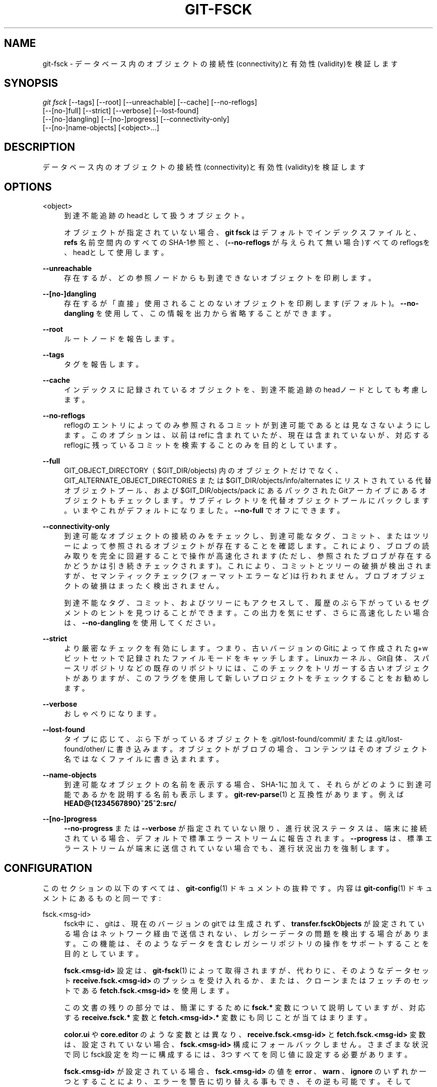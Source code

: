 '\" t
.\"     Title: git-fsck
.\"    Author: [FIXME: author] [see http://docbook.sf.net/el/author]
.\" Generator: DocBook XSL Stylesheets v1.79.1 <http://docbook.sf.net/>
.\"      Date: 12/10/2022
.\"    Manual: Git Manual
.\"    Source: Git 2.38.0.rc1.238.g4f4d434dc6.dirty
.\"  Language: English
.\"
.TH "GIT\-FSCK" "1" "12/10/2022" "Git 2\&.38\&.0\&.rc1\&.238\&.g" "Git Manual"
.\" -----------------------------------------------------------------
.\" * Define some portability stuff
.\" -----------------------------------------------------------------
.\" ~~~~~~~~~~~~~~~~~~~~~~~~~~~~~~~~~~~~~~~~~~~~~~~~~~~~~~~~~~~~~~~~~
.\" http://bugs.debian.org/507673
.\" http://lists.gnu.org/archive/html/groff/2009-02/msg00013.html
.\" ~~~~~~~~~~~~~~~~~~~~~~~~~~~~~~~~~~~~~~~~~~~~~~~~~~~~~~~~~~~~~~~~~
.ie \n(.g .ds Aq \(aq
.el       .ds Aq '
.\" -----------------------------------------------------------------
.\" * set default formatting
.\" -----------------------------------------------------------------
.\" disable hyphenation
.nh
.\" disable justification (adjust text to left margin only)
.ad l
.\" -----------------------------------------------------------------
.\" * MAIN CONTENT STARTS HERE *
.\" -----------------------------------------------------------------
.SH "NAME"
git-fsck \- データベース内のオブジェクトの接続性(connectivity)と有効性(validity)を検証します
.SH "SYNOPSIS"
.sp
.nf
\fIgit fsck\fR [\-\-tags] [\-\-root] [\-\-unreachable] [\-\-cache] [\-\-no\-reflogs]
         [\-\-[no\-]full] [\-\-strict] [\-\-verbose] [\-\-lost\-found]
         [\-\-[no\-]dangling] [\-\-[no\-]progress] [\-\-connectivity\-only]
         [\-\-[no\-]name\-objects] [<object>\&...]
.fi
.sp
.SH "DESCRIPTION"
.sp
データベース内のオブジェクトの接続性(connectivity)と有効性(validity)を検証します
.SH "OPTIONS"
.PP
<object>
.RS 4
到達不能追跡のheadとして扱うオブジェクト。
.sp
オブジェクトが指定されていない場合、
\fBgit fsck\fR
はデフォルトでインデックスファイルと、
\fBrefs\fR
名前空間内のすべてのSHA\-1参照と、(\fB\-\-no\-reflogs\fR
が与えられて無い場合)すべてのreflogsを、headとして使用します。
.RE
.PP
\fB\-\-unreachable\fR
.RS 4
存在するが、どの参照ノードからも到達できないオブジェクトを印刷します。
.RE
.PP
\fB\-\-[no\-]dangling\fR
.RS 4
存在するが「直接」使用されることのないオブジェクトを印刷します(デフォルト)。
\fB\-\-no\-dangling\fR
を使用して、この情報を出力から省略することができます。
.RE
.PP
\fB\-\-root\fR
.RS 4
ルートノードを報告します。
.RE
.PP
\fB\-\-tags\fR
.RS 4
タグを報告します。
.RE
.PP
\fB\-\-cache\fR
.RS 4
インデックスに記録されているオブジェクトを、到達不能追跡のheadノードとしても考慮します。
.RE
.PP
\fB\-\-no\-reflogs\fR
.RS 4
reflogのエントリによってのみ参照されるコミットが到達可能であるとは見なさないようにします。このオプションは、以前はrefに含まれていたが、現在は含まれていないが、対応するreflogに残っているコミットを検索することのみを目的としています。
.RE
.PP
\fB\-\-full\fR
.RS 4
GIT_OBJECT_DIRECTORY（$GIT_DIR/objects) 内のオブジェクトだけでなく、GIT_ALTERNATE_OBJECT_DIRECTORIES または $GIT_DIR/objects/info/alternates にリストされている代替オブジェクトプール、および $GIT_DIR/objects/pack にあるパックされたGitアーカイブにあるオブジェクトもチェックします。サブディレクトリを代替オブジェクトプールにパックします。いまやこれがデフォルトになりました。
\fB\-\-no\-full\fR
でオフにできます。
.RE
.PP
\fB\-\-connectivity\-only\fR
.RS 4
到達可能なオブジェクトの接続のみをチェックし、到達可能なタグ、コミット、またはツリーによって参照されるオブジェクトが存在することを確認します。これにより、ブロブの読み取りを完全に回避することで操作が高速化されます(ただし、参照されたブロブが存在するかどうかは引き続きチェックされます)。 これにより、コミットとツリーの破損が検出されますが、セマンティックチェック(フォーマットエラーなど)は行われません。ブロブオブジェクトの破損はまったく検出されません。
.sp
到達不能なタグ、コミット、およびツリーにもアクセスして、履歴のぶら下がっているセグメントのヒントを見つけることができます。この出力を気にせず、さらに高速化したい場合は、
\fB\-\-no\-dangling\fR
を使用してください。
.RE
.PP
\fB\-\-strict\fR
.RS 4
より厳密なチェックを有効にします。つまり、古いバージョンのGitによって作成された g+w ビットセットで記録されたファイルモードをキャッチします。Linuxカーネル、Git自体、スパースリポジトリなどの既存のリポジトリには、このチェックをトリガーする古いオブジェクトがありますが、このフラグを使用して新しいプロジェクトをチェックすることをお勧めします。
.RE
.PP
\fB\-\-verbose\fR
.RS 4
おしゃべりになります。
.RE
.PP
\fB\-\-lost\-found\fR
.RS 4
タイプに応じて、ぶら下がっているオブジェクトを \&.git/lost\-found/commit/ または \&.git/lost\-found/other/ に書き込みます。オブジェクトがブロブの場合、コンテンツはそのオブジェクト名ではなくファイルに書き込まれます。
.RE
.PP
\fB\-\-name\-objects\fR
.RS 4
到達可能なオブジェクトの名前を表示する場合、SHA\-1に加えて、それらがどのように到達可能であるかを説明する名前も表示します。
\fBgit-rev-parse\fR(1)
と互換性があります。 例えば
\fBHEAD@{1234567890}~25^2:src/\fR
.RE
.PP
\fB\-\-[no\-]progress\fR
.RS 4
\fB\-\-no\-progress\fR
または
\fB\-\-verbose\fR
が指定されていない限り、進行状況ステータスは、端末に接続されている場合、デフォルトで標準エラーストリームに報告されます。
\fB\-\-progress\fR
は、標準エラーストリームが端末に送信されていない場合でも、進行状況出力を強制します。
.RE
.SH "CONFIGURATION"
.sp
このセクションの以下のすべては、 \fBgit-config\fR(1) ドキュメントの抜粋です。 内容は \fBgit-config\fR(1) ドキュメント にあるものと同一です:
.PP
fsck\&.<msg\-id>
.RS 4
fsck中に、gitは、現在のバージョンのgitでは生成されず、
\fBtransfer\&.fsckObjects\fR
が設定されている場合はネットワーク経由で送信されない、レガシーデータの問題を検出する場合があります。この機能は、そのようなデータを含むレガシーリポジトリの操作をサポートすることを目的としています。
.sp
\fBfsck\&.<msg\-id>\fR
設定は、
\fBgit-fsck\fR(1)
によって取得されますが、代わりに、そのようなデータセット
\fBreceive\&.fsck\&.<msg\-id>\fR
のプッシュを受け入れるか、または、クローンまたはフェッチのセットである
\fBfetch\&.fsck\&.<msg\-id>\fR
を使用します。
.sp
この文書の残りの部分では、簡潔にするために
\fBfsck\&.*\fR
変数について説明していますが、対応する
\fBreceive\&.fsck\&.*\fR
変数と
\fBfetch\&.<msg\-id>\&.*\fR
変数にも同じことが当てはまります。
.sp
\fBcolor\&.ui\fR
や
\fBcore\&.editor\fR
のような変数とは異なり、
\fBreceive\&.fsck\&.<msg\-id>\fR
と
\fBfetch\&.fsck\&.<msg\-id>\fR
変数は、設定されていない場合、
\fBfsck\&.<msg\-id>\fR
構成にフォールバックしません。さまざまな状況で同じfsck設定を均一に構成するには、3つすべてを同じ値に設定する必要があります。
.sp
\fBfsck\&.<msg\-id>\fR
が設定されている場合、
\fBfsck\&.<msg\-id>\fR
の値を
\fBerror\fR
、
\fBwarn\fR
、\fBignore\fR
のいずれか一つとすることにより、エラーを警告に切り替える事もでき、その逆も可能です。そして
\fB<msg\-id>\fR
の部分はメッセージIDです。便利なように、fsckはエラー/警告メッセージの前にメッセージIDを付けます。たとえば「missingEmail: invalid author/committer line \- missing email」は、
\fBfsck\&.missingEmail = ignore\fR
を設定するとその問題が非表示になることを意味します。
.sp
一般に、これらの問題のあるオブジェクトが共有する破損の種類をリストして無視するのではなく、
\fBfsck\&.skipList\fR
に問題のある既存のオブジェクトを列挙することをお勧めします。前者を実行すると、同じ破損の新しいインスタンスが見過ごされる可能性があります。
.sp
不明な
\fBfsck\&.<msg\-id>\fR
値を設定すると、fsckが停止(die)しますが、
\fBreceive\&.fsck\&.<msg\-id>\fR
や
\fBfetch\&.fsck\&.<msg\-id>\fR
に対して同じことを行うと、gitは単に警告するだけです。
.RE
.PP
fsck\&.skipList
.RS 4
非致命的な理由により既に壊れている(broken)ことが分かっているため無視する必要があるオブジェクト名(1行につき1つの省略されてないSHA\-1)のリストへのパス。Git 2\&.20 以降では、コメント(\fB#\fR)文字から行末までと、空行と、先頭と末尾の空白(whitespace)は無視されます。それより古いバージョンでは1行につき1つのSHA\-1以外は全てエラーになります。
.sp
この機能は、無効なコミッターの電子メールアドレスなど、初期のコミットにもかかわらず、安全に無視できるエラーを含む、確立されたプロジェクトを受け入れる必要がある場合に役立ちます。 注意: この設定では、corruptオブジェクトをスキップすることはできません。
.sp
\fBfsck\&.<msg\-id>\fR
と同様に、この変数に対応する
\fBreceive\&.fsck\&.skipList\fR
派生と
\fBfetch\&.fsck\&.skipList\fR
派生があります。
.sp
\fBcolor\&.ui\fR
や
\fBcore\&.editor\fR
のような変数とは異なり、
\fBreceive\&.fsck\&.skipList\fR
変数と
\fBfetch\&.fsck\&.skipList\fR
変数は、設定されていない場合、
\fBfsck\&.skipList\fR
構成にフォールバックしません。さまざまな状況で同じfsck設定を均一に構成するには、3つすべてを同じ値に設定する必要があります。
.sp
古いバージョンのGit(2\&.20より前)では、オブジェクト名リストを並べ替える必要があることが文書化されています。これは必須ではなく、オブジェクト名は任意の順序で表示できますが、リストを読み取るときに、内部バイナリ検索実装の目的でリストが並べ替えられているかどうかを追跡しました。これにより、既に並べ替えられたリストでは作業を節約できます。膨大なリストがない限り、リストを事前に並べ替える必要はありませんでした。 Gitバージョン2\&.20以降では、代わりにハッシュ実装が使用されるため、リストを事前に並べ替える必要はありません。
.RE
.SH "DISCUSSION"
.sp
git\-fsckは、SHA\-1と一般的なオブジェクトの健全性をテストし、結果として得られる到達可能性とその他すべてを完全に追跡します。検出した破損(オブジェクトの欠落または不良)を出力し、 \fB\-\-unreachable\fR フラグを使用すると、存在するが指定されたheadノード(または上記デフォルト達)のいずれからも到達できないオブジェクトも出力します。
.sp
つまり、それは、あなたのバックアップや、他のアーカイブで見つけなければならない破損したオブジェクトです(つまり、あなたは、それらを削除して、他の誰かが破損したオブジェクトを持っていることを期待して、他のサイトと「rsync」を実行できます)。
.sp
core\&.commitGraph が true の場合、 commit\-graph ファイルも「git commit\-graph verify」を使用して検査されます。 \fBgit-commit-graph\fR(1) を参照してください。
.SH "EXTRACTED DIAGNOSTICS"
.PP
unreachable <type> <object>
.RS 4
<type> というタイプである <object> というオブジェクトは、表示されるツリーまたはコミットのいずれにおいても、実際には直接または間接的に参照されていません。これは、指定していない別のルートノードがあるか、ツリーが破損していることを意味している可能性があります。ルートノードを見逃していない場合は、到達不能なノードは使用できないため、削除することをお勧めします。
.RE
.PP
missing <type> <object>
.RS 4
この <type> というタイプの <object> というオブジェクトは参照されていますが、データベースに存在しません。
.RE
.PP
dangling <type> <object>
.RS 4
この <type> タイプの <object> というオブジェクトはデータベースに存在しますが、「直接」使用されることはありません。 ぶら下がっているコミットはルートノードである可能性があります。
.RE
.PP
hash mismatch <object>
.RS 4
データベースに、ハッシュがオブジェクトデータベースの値と一致しないオブジェクトがあります。これは、深刻なデータ整合性の問題を示しています。
.RE
.SH "ENVIRONMENT VARIABLES"
.PP
GIT_OBJECT_DIRECTORY
.RS 4
オブジェクトデータベースのルート(通常は $GIT_DIR/objects )を指定するために使用されます
.RE
.PP
GIT_INDEX_FILE
.RS 4
インデックスのインデックスファイルを指定するために使用されます
.RE
.PP
GIT_ALTERNATE_OBJECT_DIRECTORIES
.RS 4
追加のオブジェクトデータベースルートを指定するために使用されます(通常は未設定)
.RE
.SH "GIT"
.sp
Part of the \fBgit\fR(1) suite
